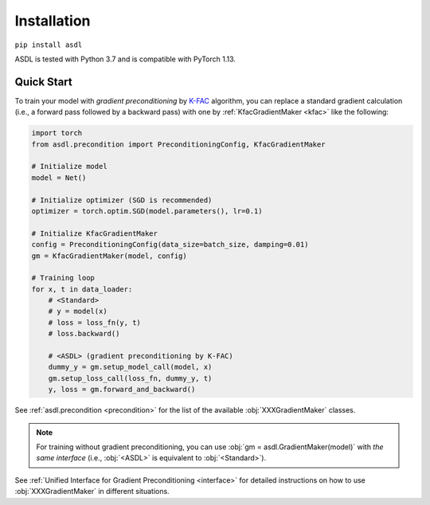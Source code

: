 Installation
============

``pip install asdl``

ASDL is tested with Python 3.7 and is compatible with PyTorch 1.13.


Quick Start
-----------
To train your model with *gradient preconditioning*
by `K-FAC <https://arxiv.org/abs/1503.05671>`_ algorithm,
you can replace a standard gradient calculation
(i.e., a forward pass followed by a backward pass)
with one by :ref:`KfacGradientMaker <kfac>` like the following:

.. code-block:: python

    import torch
    from asdl.precondition import PreconditioningConfig, KfacGradientMaker

    # Initialize model
    model = Net()

    # Initialize optimizer (SGD is recommended)
    optimizer = torch.optim.SGD(model.parameters(), lr=0.1)

    # Initialize KfacGradientMaker
    config = PreconditioningConfig(data_size=batch_size, damping=0.01)
    gm = KfacGradientMaker(model, config)

    # Training loop
    for x, t in data_loader:
        # <Standard>
        # y = model(x)
        # loss = loss_fn(y, t)
        # loss.backward()

        # <ASDL> (gradient preconditioning by K-FAC)
        dummy_y = gm.setup_model_call(model, x)
        gm.setup_loss_call(loss_fn, dummy_y, t)
        y, loss = gm.forward_and_backward()


See :ref:`asdl.precondition <precondition>` for the list of the available :obj:`XXXGradientMaker` classes.

.. note::
    For training without gradient preconditioning,
    you can use :obj:`gm = asdl.GradientMaker(model)` with *the same interface*
    (i.e., :obj:`<ASDL>` is equivalent to :obj:`<Standard>`).

See :ref:`Unified Interface for Gradient Preconditioning <interface>`
for detailed instructions on how to use :obj:`XXXGradientMaker` in different situations.
